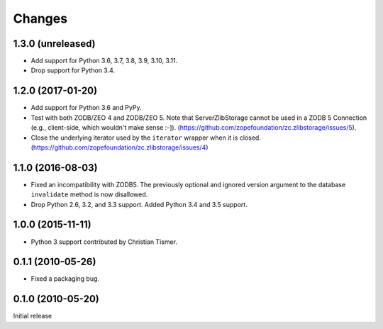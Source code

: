 =========
 Changes
=========

1.3.0 (unreleased)
==================

- Add support for Python 3.6, 3.7, 3.8, 3.9, 3.10, 3.11.

- Drop support for Python 3.4.


1.2.0 (2017-01-20)
==================

- Add support for Python 3.6 and PyPy.

- Test with both ZODB/ZEO 4 and ZODB/ZEO 5.
  Note that ServerZlibStorage cannot be used in a ZODB 5 Connection
  (e.g., client-side, which wouldn't make sense :-]).
  (https://github.com/zopefoundation/zc.zlibstorage/issues/5).

- Close the underlying iterator used by the ``iterator`` wrapper when
  it is closed. (https://github.com/zopefoundation/zc.zlibstorage/issues/4)

1.1.0 (2016-08-03)
==================

- Fixed an incompatibility with ZODB5.  The previously optional and
  ignored version argument to the database ``invalidate`` method is now
  disallowed.

- Drop Python 2.6, 3.2, and 3.3 support. Added Python 3.4 and 3.5 support.

1.0.0 (2015-11-11)
==================

- Python 3 support contributed by Christian Tismer.

0.1.1 (2010-05-26)
==================

- Fixed a packaging bug.

0.1.0 (2010-05-20)
==================

Initial release
